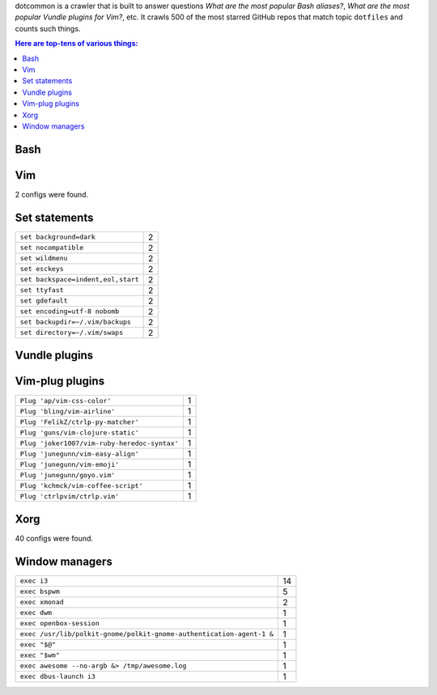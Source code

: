 dotcommon is a crawler that is built to answer questions
*What are the most popular Bash aliases?*,
*What are the most popular Vundle plugins for Vim?*, etc.
It crawls 500 of the most starred GitHub repos that match topic
``dotfiles`` and counts such things.

.. contents:: Here are top-tens of various things:

Bash
----


Vim
---

2 configs were found.

Set statements
--------------


==================================  =
``set background=dark``             2
``set nocompatible``                2
``set wildmenu``                    2
``set esckeys``                     2
``set backspace=indent,eol,start``  2
``set ttyfast``                     2
``set gdefault``                    2
``set encoding=utf-8 nobomb``       2
``set backupdir=~/.vim/backups``    2
``set directory=~/.vim/swaps``      2
==================================  =


Vundle plugins
--------------





Vim-plug plugins
----------------


============================================  =
``Plug 'ap/vim-css-color'``                   1
``Plug 'bling/vim-airline'``                  1
``Plug 'FelikZ/ctrlp-py-matcher'``            1
``Plug 'guns/vim-clojure-static'``            1
``Plug 'joker1007/vim-ruby-heredoc-syntax'``  1
``Plug 'junegunn/vim-easy-align'``            1
``Plug 'junegunn/vim-emoji'``                 1
``Plug 'junegunn/goyo.vim'``                  1
``Plug 'kchmck/vim-coffee-script'``           1
``Plug 'ctrlpvim/ctrlp.vim'``                 1
============================================  =


Xorg
----

40 configs were found.

Window managers
---------------


====================================================================  ==
``exec i3``                                                           14
``exec bspwm``                                                         5
``exec xmonad``                                                        2
``exec dwm``                                                           1
``exec openbox-session``                                               1
``exec /usr/lib/polkit-gnome/polkit-gnome-authentication-agent-1 &``   1
``exec "$@"``                                                          1
``exec "$wm"``                                                         1
``exec awesome --no-argb &> /tmp/awesome.log``                         1
``exec dbus-launch i3``                                                1
====================================================================  ==

